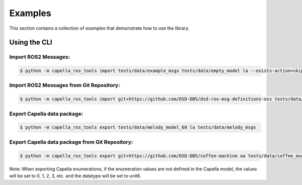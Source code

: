 ..
   Copyright DB InfraGO AG and contributors
   SPDX-License-Identifier: Apache-2.0

.. _howtos:

********
Examples
********

This section contains a collection of examples that demonstrate how to use the library.

Using the CLI
=============

Import ROS2 Messages:
---------------------
.. code-block:: bash

   $ python -m capella_ros_tools import tests/data/example_msgs tests/data/empty_model la --exists-action=skip --port=5000 --no-deps

Import ROS2 Messages from Git Repository:
-----------------------------------------
.. code-block:: bash

   $ python -m capella_ros_tools import git+https://github.com/DSD-DBS/dsd-ros-msg-definitions-oss tests/data/empty_model la --exists-action=skip --port=5000

Export Capella data package:
------------------------------------
.. code-block:: bash

   $ python -m capella_ros_tools export tests/data/melody_model_60 la tests/data/melody_msgs

Export Capella data package from Git Repository:
--------------------------------------------------------
.. code-block:: bash

   $ python -m capella_ros_tools export git+https://github.com/DSD-DBS/coffee-machine oa tests/data/coffee_msgs

Note: When exporting Capella enumerations, if the enumeration values are not defined in the Capella model, the values will be set to 0, 1, 2, 3, etc. and the datatype will be set to unit8.
